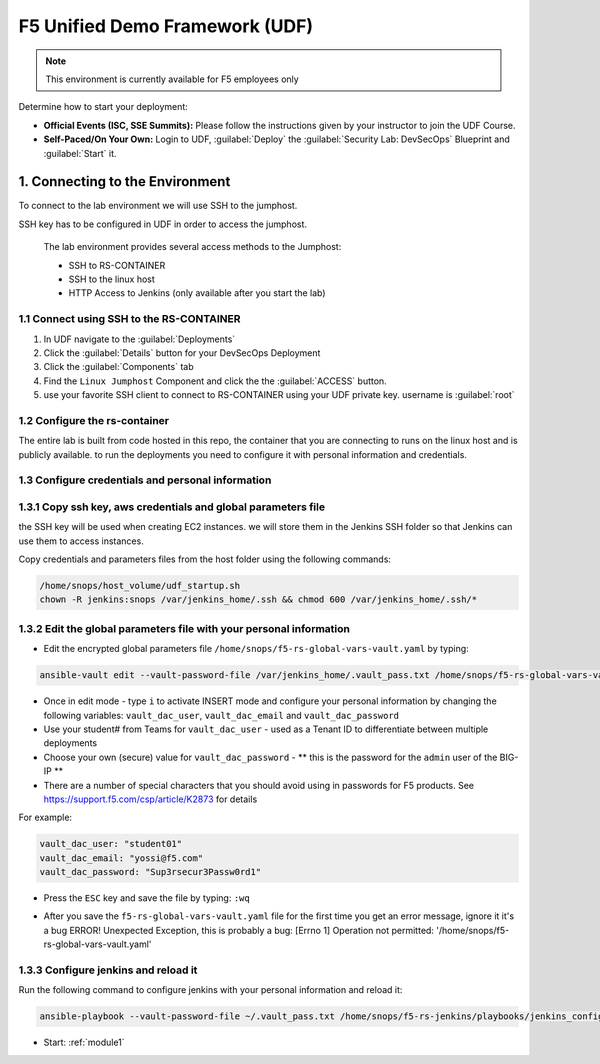 F5 Unified Demo Framework (UDF)
-------------------------------

.. NOTE:: This environment is currently available for F5 employees only

Determine how to start your deployment:

- **Official Events (ISC, SSE Summits):**  Please follow the
  instructions given by your instructor to join the UDF Course.

- **Self-Paced/On Your Own:** Login to UDF,
  :guilabel:`Deploy` the 
  :guilabel:`Security Lab: DevSecOps`
  Blueprint and :guilabel:`Start` it.

1.  Connecting to the Environment
~~~~~~~~~~~~~~~~~~~~~~~~~~~~~~~~~

To connect to the lab environment we will use SSH to the jumphost. 

SSH key has to be configured in UDF in order to access the jumphost. 


  The lab environment provides several access methods to the Jumphost:

  - SSH to RS-CONTAINER 
  - SSH to the linux  host 
  - HTTP Access to Jenkins (only available after you start the lab) 


1.1 Connect using SSH to the RS-CONTAINER
^^^^^^^^^^^^^^^^^^^^^^^^^^^^^^^^^^^^^

#. In UDF navigate to the  :guilabel:`Deployments` 

#. Click the :guilabel:`Details` button for your DevSecOps Deployment

#. Click the :guilabel:`Components` tab

#. Find the ``Linux Jumphost`` Component and click the the :guilabel:`ACCESS`
   button.
   
#. use your favorite SSH client to connect to RS-CONTAINER using your UDF private key. username is :guilabel:`root`


1.2 Configure the rs-container
^^^^^^^^^^^^^^^^^^^^^^^^^^^^^^^^^^^^^^

The entire lab is built from code hosted in this repo, the container that you are connecting to runs on the linux host
and is publicly available. to run the deployments you need to configure it with personal information and credentials. 


       
1.3 Configure credentials and personal information
^^^^^^^^^^^^^^^^^^^^^^^^^^^^^^^^^^^^^^

   
1.3.1 Copy ssh key, aws credentials and global parameters file
^^^^^^^^^^^^^^^^^^^^^^^^^^^^^^^^^^^^^^^^^^^^^^^^^^^^^^^^^^^^^^^^^^^^^^^^

the SSH key will be used when creating EC2 instances.  
we will store them in the Jenkins SSH folder so that Jenkins can use them to access instances.

Copy credentials and parameters files from the host folder using the following commands: 

.. code-block:: terminal

   /home/snops/host_volume/udf_startup.sh
   chown -R jenkins:snops /var/jenkins_home/.ssh && chmod 600 /var/jenkins_home/.ssh/*
   

1.3.2 Edit the global parameters file with your personal information 
^^^^^^^^^^^^^^^^^^^^^^^^^^^^^^^^^^^^^^^^^^^^^^^^^^^^^^^^^^^^^^^^^^^^^^^^
   
- Edit the encrypted global parameters file ``/home/snops/f5-rs-global-vars-vault.yaml`` by typing:

.. code-block:: terminal

   ansible-vault edit --vault-password-file /var/jenkins_home/.vault_pass.txt /home/snops/f5-rs-global-vars-vault.yaml

- Once in edit mode - type ``i`` to activate INSERT mode and configure your personal information by changing the following variables: ``vault_dac_user``, ``vault_dac_email`` and ``vault_dac_password``
- Use your student# from Teams for ``vault_dac_user`` - used as a Tenant ID to differentiate between multiple deployments
- Choose your own (secure) value for ``vault_dac_password`` - ** this is the password for the ``admin`` user of the BIG-IP **
- There are a number of special characters that you should avoid using in passwords for F5 products. See https://support.f5.com/csp/article/K2873 for details

For example:

.. code-block:: terminal

   vault_dac_user: "student01"
   vault_dac_email: "yossi@f5.com"
   vault_dac_password: "Sup3rsecur3Passw0rd1"

- Press the ``ESC`` key and save the file by typing: ``:wq``  

* After you save the ``f5-rs-global-vars-vault.yaml`` file for the first time you get an error message, ignore it it's a bug
  ERROR! Unexpected Exception, this is probably a bug: [Errno 1] Operation not permitted: '/home/snops/f5-rs-global-vars-vault.yaml'

1.3.3 Configure jenkins and reload it
^^^^^^^^^^^^^^^^^^^^^^^^^^^^^^^^^^^^^^

Run the following command to configure jenkins with your personal information and reload it: 

.. code-block:: terminal

   ansible-playbook --vault-password-file ~/.vault_pass.txt /home/snops/f5-rs-jenkins/playbooks/jenkins_config.yaml


   
- Start: :ref:`module1`

